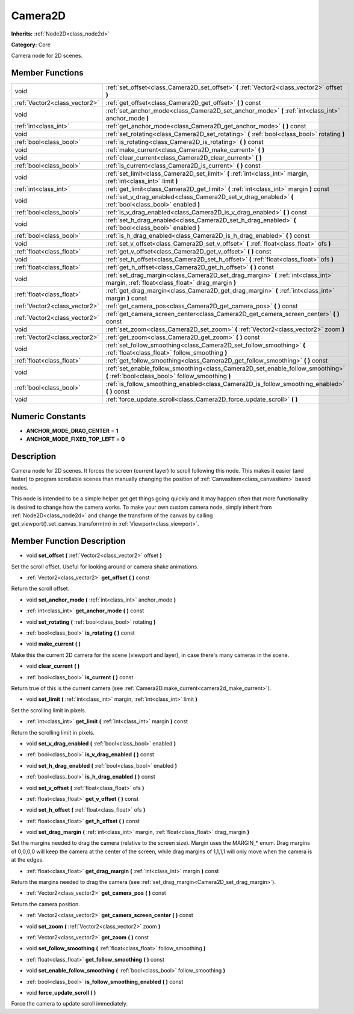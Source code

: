 .. _class_Camera2D:

Camera2D
========

**Inherits:** :ref:`Node2D<class_node2d>`

**Category:** Core

Camera node for 2D scenes.

Member Functions
----------------

+--------------------------------+------------------------------------------------------------------------------------------------------------------------------------------+
| void                           | :ref:`set_offset<class_Camera2D_set_offset>`  **(** :ref:`Vector2<class_vector2>` offset  **)**                                          |
+--------------------------------+------------------------------------------------------------------------------------------------------------------------------------------+
| :ref:`Vector2<class_vector2>`  | :ref:`get_offset<class_Camera2D_get_offset>`  **(** **)** const                                                                          |
+--------------------------------+------------------------------------------------------------------------------------------------------------------------------------------+
| void                           | :ref:`set_anchor_mode<class_Camera2D_set_anchor_mode>`  **(** :ref:`int<class_int>` anchor_mode  **)**                                   |
+--------------------------------+------------------------------------------------------------------------------------------------------------------------------------------+
| :ref:`int<class_int>`          | :ref:`get_anchor_mode<class_Camera2D_get_anchor_mode>`  **(** **)** const                                                                |
+--------------------------------+------------------------------------------------------------------------------------------------------------------------------------------+
| void                           | :ref:`set_rotating<class_Camera2D_set_rotating>`  **(** :ref:`bool<class_bool>` rotating  **)**                                          |
+--------------------------------+------------------------------------------------------------------------------------------------------------------------------------------+
| :ref:`bool<class_bool>`        | :ref:`is_rotating<class_Camera2D_is_rotating>`  **(** **)** const                                                                        |
+--------------------------------+------------------------------------------------------------------------------------------------------------------------------------------+
| void                           | :ref:`make_current<class_Camera2D_make_current>`  **(** **)**                                                                            |
+--------------------------------+------------------------------------------------------------------------------------------------------------------------------------------+
| void                           | :ref:`clear_current<class_Camera2D_clear_current>`  **(** **)**                                                                          |
+--------------------------------+------------------------------------------------------------------------------------------------------------------------------------------+
| :ref:`bool<class_bool>`        | :ref:`is_current<class_Camera2D_is_current>`  **(** **)** const                                                                          |
+--------------------------------+------------------------------------------------------------------------------------------------------------------------------------------+
| void                           | :ref:`set_limit<class_Camera2D_set_limit>`  **(** :ref:`int<class_int>` margin, :ref:`int<class_int>` limit  **)**                       |
+--------------------------------+------------------------------------------------------------------------------------------------------------------------------------------+
| :ref:`int<class_int>`          | :ref:`get_limit<class_Camera2D_get_limit>`  **(** :ref:`int<class_int>` margin  **)** const                                              |
+--------------------------------+------------------------------------------------------------------------------------------------------------------------------------------+
| void                           | :ref:`set_v_drag_enabled<class_Camera2D_set_v_drag_enabled>`  **(** :ref:`bool<class_bool>` enabled  **)**                               |
+--------------------------------+------------------------------------------------------------------------------------------------------------------------------------------+
| :ref:`bool<class_bool>`        | :ref:`is_v_drag_enabled<class_Camera2D_is_v_drag_enabled>`  **(** **)** const                                                            |
+--------------------------------+------------------------------------------------------------------------------------------------------------------------------------------+
| void                           | :ref:`set_h_drag_enabled<class_Camera2D_set_h_drag_enabled>`  **(** :ref:`bool<class_bool>` enabled  **)**                               |
+--------------------------------+------------------------------------------------------------------------------------------------------------------------------------------+
| :ref:`bool<class_bool>`        | :ref:`is_h_drag_enabled<class_Camera2D_is_h_drag_enabled>`  **(** **)** const                                                            |
+--------------------------------+------------------------------------------------------------------------------------------------------------------------------------------+
| void                           | :ref:`set_v_offset<class_Camera2D_set_v_offset>`  **(** :ref:`float<class_float>` ofs  **)**                                             |
+--------------------------------+------------------------------------------------------------------------------------------------------------------------------------------+
| :ref:`float<class_float>`      | :ref:`get_v_offset<class_Camera2D_get_v_offset>`  **(** **)** const                                                                      |
+--------------------------------+------------------------------------------------------------------------------------------------------------------------------------------+
| void                           | :ref:`set_h_offset<class_Camera2D_set_h_offset>`  **(** :ref:`float<class_float>` ofs  **)**                                             |
+--------------------------------+------------------------------------------------------------------------------------------------------------------------------------------+
| :ref:`float<class_float>`      | :ref:`get_h_offset<class_Camera2D_get_h_offset>`  **(** **)** const                                                                      |
+--------------------------------+------------------------------------------------------------------------------------------------------------------------------------------+
| void                           | :ref:`set_drag_margin<class_Camera2D_set_drag_margin>`  **(** :ref:`int<class_int>` margin, :ref:`float<class_float>` drag_margin  **)** |
+--------------------------------+------------------------------------------------------------------------------------------------------------------------------------------+
| :ref:`float<class_float>`      | :ref:`get_drag_margin<class_Camera2D_get_drag_margin>`  **(** :ref:`int<class_int>` margin  **)** const                                  |
+--------------------------------+------------------------------------------------------------------------------------------------------------------------------------------+
| :ref:`Vector2<class_vector2>`  | :ref:`get_camera_pos<class_Camera2D_get_camera_pos>`  **(** **)** const                                                                  |
+--------------------------------+------------------------------------------------------------------------------------------------------------------------------------------+
| :ref:`Vector2<class_vector2>`  | :ref:`get_camera_screen_center<class_Camera2D_get_camera_screen_center>`  **(** **)** const                                              |
+--------------------------------+------------------------------------------------------------------------------------------------------------------------------------------+
| void                           | :ref:`set_zoom<class_Camera2D_set_zoom>`  **(** :ref:`Vector2<class_vector2>` zoom  **)**                                                |
+--------------------------------+------------------------------------------------------------------------------------------------------------------------------------------+
| :ref:`Vector2<class_vector2>`  | :ref:`get_zoom<class_Camera2D_get_zoom>`  **(** **)** const                                                                              |
+--------------------------------+------------------------------------------------------------------------------------------------------------------------------------------+
| void                           | :ref:`set_follow_smoothing<class_Camera2D_set_follow_smoothing>`  **(** :ref:`float<class_float>` follow_smoothing  **)**                |
+--------------------------------+------------------------------------------------------------------------------------------------------------------------------------------+
| :ref:`float<class_float>`      | :ref:`get_follow_smoothing<class_Camera2D_get_follow_smoothing>`  **(** **)** const                                                      |
+--------------------------------+------------------------------------------------------------------------------------------------------------------------------------------+
| void                           | :ref:`set_enable_follow_smoothing<class_Camera2D_set_enable_follow_smoothing>`  **(** :ref:`bool<class_bool>` follow_smoothing  **)**    |
+--------------------------------+------------------------------------------------------------------------------------------------------------------------------------------+
| :ref:`bool<class_bool>`        | :ref:`is_follow_smoothing_enabled<class_Camera2D_is_follow_smoothing_enabled>`  **(** **)** const                                        |
+--------------------------------+------------------------------------------------------------------------------------------------------------------------------------------+
| void                           | :ref:`force_update_scroll<class_Camera2D_force_update_scroll>`  **(** **)**                                                              |
+--------------------------------+------------------------------------------------------------------------------------------------------------------------------------------+

Numeric Constants
-----------------

- **ANCHOR_MODE_DRAG_CENTER** = **1**
- **ANCHOR_MODE_FIXED_TOP_LEFT** = **0**

Description
-----------

Camera node for 2D scenes. It forces the screen (current layer) to scroll following this node. This makes it easier (and faster) to program scrollable scenes than manually changing the position of :ref:`CanvasItem<class_canvasitem>` based nodes.

This node is intended to be a simple helper get get things going quickly and it may happen often that more functionality is desired to change how the camera works. To make your own custom camera node, simply inherit from :ref:`Node2D<class_node2d>` and change the transform of the canvas by calling get_viewport().set_canvas_transform(m) in :ref:`Viewport<class_viewport>`.

Member Function Description
---------------------------

.. _class_Camera2D_set_offset:

- void  **set_offset**  **(** :ref:`Vector2<class_vector2>` offset  **)**

Set the scroll offset. Useful for looking around or camera shake animations.

.. _class_Camera2D_get_offset:

- :ref:`Vector2<class_vector2>`  **get_offset**  **(** **)** const

Return the scroll offset.

.. _class_Camera2D_set_anchor_mode:

- void  **set_anchor_mode**  **(** :ref:`int<class_int>` anchor_mode  **)**

.. _class_Camera2D_get_anchor_mode:

- :ref:`int<class_int>`  **get_anchor_mode**  **(** **)** const

.. _class_Camera2D_set_rotating:

- void  **set_rotating**  **(** :ref:`bool<class_bool>` rotating  **)**

.. _class_Camera2D_is_rotating:

- :ref:`bool<class_bool>`  **is_rotating**  **(** **)** const

.. _class_Camera2D_make_current:

- void  **make_current**  **(** **)**

Make this the current 2D camera for the scene (viewport and layer), in case there's many cameras in the scene.

.. _class_Camera2D_clear_current:

- void  **clear_current**  **(** **)**

.. _class_Camera2D_is_current:

- :ref:`bool<class_bool>`  **is_current**  **(** **)** const

Return true of this is the current camera (see :ref:`Camera2D.make_current<camera2d_make_current>`).

.. _class_Camera2D_set_limit:

- void  **set_limit**  **(** :ref:`int<class_int>` margin, :ref:`int<class_int>` limit  **)**

Set the scrolling limit in pixels.

.. _class_Camera2D_get_limit:

- :ref:`int<class_int>`  **get_limit**  **(** :ref:`int<class_int>` margin  **)** const

Return the scrolling limit in pixels.

.. _class_Camera2D_set_v_drag_enabled:

- void  **set_v_drag_enabled**  **(** :ref:`bool<class_bool>` enabled  **)**

.. _class_Camera2D_is_v_drag_enabled:

- :ref:`bool<class_bool>`  **is_v_drag_enabled**  **(** **)** const

.. _class_Camera2D_set_h_drag_enabled:

- void  **set_h_drag_enabled**  **(** :ref:`bool<class_bool>` enabled  **)**

.. _class_Camera2D_is_h_drag_enabled:

- :ref:`bool<class_bool>`  **is_h_drag_enabled**  **(** **)** const

.. _class_Camera2D_set_v_offset:

- void  **set_v_offset**  **(** :ref:`float<class_float>` ofs  **)**

.. _class_Camera2D_get_v_offset:

- :ref:`float<class_float>`  **get_v_offset**  **(** **)** const

.. _class_Camera2D_set_h_offset:

- void  **set_h_offset**  **(** :ref:`float<class_float>` ofs  **)**

.. _class_Camera2D_get_h_offset:

- :ref:`float<class_float>`  **get_h_offset**  **(** **)** const

.. _class_Camera2D_set_drag_margin:

- void  **set_drag_margin**  **(** :ref:`int<class_int>` margin, :ref:`float<class_float>` drag_margin  **)**

Set the margins needed to drag the camera (relative to the screen size). Margin uses the MARGIN\_\* enum. Drag margins of 0,0,0,0 will keep the camera at the center of the screen, while drag margins of 1,1,1,1 will only move when the camera is at the edges.

.. _class_Camera2D_get_drag_margin:

- :ref:`float<class_float>`  **get_drag_margin**  **(** :ref:`int<class_int>` margin  **)** const

Return the margins needed to drag the camera (see :ref:`set_drag_margin<Camera2D_set_drag_margin>`).

.. _class_Camera2D_get_camera_pos:

- :ref:`Vector2<class_vector2>`  **get_camera_pos**  **(** **)** const

Return the camera position.

.. _class_Camera2D_get_camera_screen_center:

- :ref:`Vector2<class_vector2>`  **get_camera_screen_center**  **(** **)** const

.. _class_Camera2D_set_zoom:

- void  **set_zoom**  **(** :ref:`Vector2<class_vector2>` zoom  **)**

.. _class_Camera2D_get_zoom:

- :ref:`Vector2<class_vector2>`  **get_zoom**  **(** **)** const

.. _class_Camera2D_set_follow_smoothing:

- void  **set_follow_smoothing**  **(** :ref:`float<class_float>` follow_smoothing  **)**

.. _class_Camera2D_get_follow_smoothing:

- :ref:`float<class_float>`  **get_follow_smoothing**  **(** **)** const

.. _class_Camera2D_set_enable_follow_smoothing:

- void  **set_enable_follow_smoothing**  **(** :ref:`bool<class_bool>` follow_smoothing  **)**

.. _class_Camera2D_is_follow_smoothing_enabled:

- :ref:`bool<class_bool>`  **is_follow_smoothing_enabled**  **(** **)** const

.. _class_Camera2D_force_update_scroll:

- void  **force_update_scroll**  **(** **)**

Force the camera to update scroll immediately.


